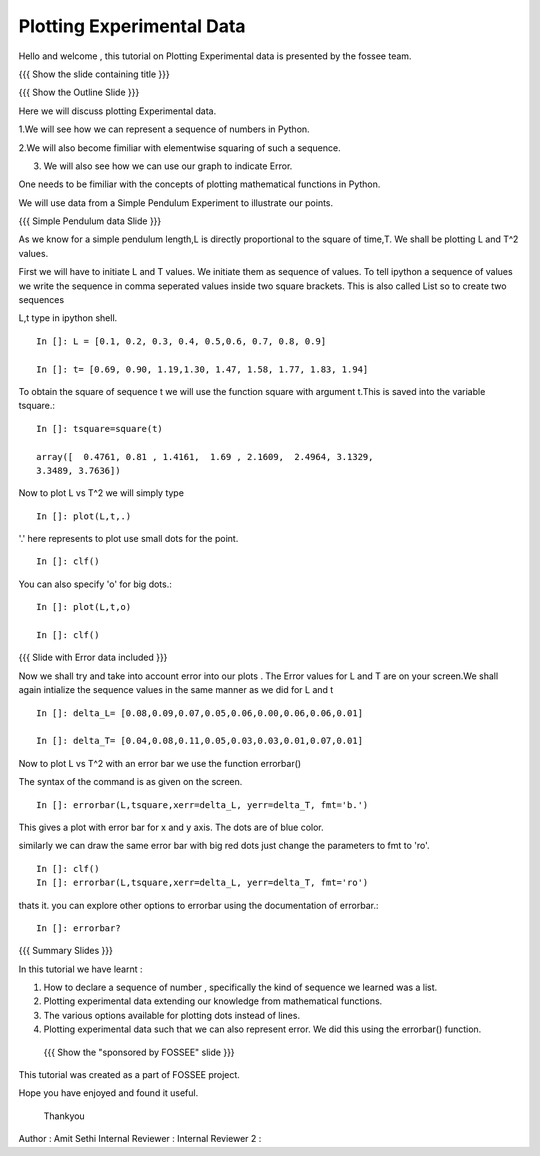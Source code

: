Plotting   Experimental  Data  
=============================   
Hello  and welcome , this tutorial on  Plotting Experimental data is 
presented by the fossee  team.  

{{{ Show the slide containing title }}}


{{{ Show the Outline Slide }}}

Here  we will discuss plotting  Experimental data. 

1.We will see how we can represent a sequence of numbers in Python. 

2.We will also become fimiliar with  elementwise squaring of such a
sequence. 

3. We will also see how we can use our graph to indicate Error.

One needs   to  be  fimiliar  with  the   concepts  of  plotting
mathematical functions in Python.

We will use  data from a Simple Pendulum  Experiment to illustrate our
points. 

{{{ Simple Pendulum data Slide }}} 

  
  
  
As we know for a simple pendulum length,L is directly  proportional to 
the square of time,T. We shall be plotting L and T^2 values.


First  we will have  to initiate L and  T values. We initiate them as sequence 
of values.  To tell ipython a sequence of values we  write the sequence in 
comma  seperated values inside two square brackets.  This is also  called List 
so to create two sequences

L,t type in ipython shell. ::

    In []: L = [0.1, 0.2, 0.3, 0.4, 0.5,0.6, 0.7, 0.8, 0.9]
    
    In []: t= [0.69, 0.90, 1.19,1.30, 1.47, 1.58, 1.77, 1.83, 1.94]


  
To obtain the  square of sequence t we will  use the function square
with argument t.This is saved into the variable tsquare.::

   In []: tsquare=square(t)
  
   array([  0.4761, 0.81 , 1.4161,  1.69 , 2.1609,  2.4964, 3.1329, 
   3.3489, 3.7636])

  
Now to plot L vs T^2 we will simply type ::

  In []: plot(L,t,.)

'.' here represents to plot use small dots for the point. ::

  In []: clf()

You can also specify 'o' for big dots.::
 
  In []: plot(L,t,o)

  In []: clf()


{{{ Slide with Error data included }}}


Now we  shall try  and take into  account error  into our plots . The
Error values for L and T  are on your screen.We shall again intialize
the sequence values in the same manner as we did for L and t ::

  In []: delta_L= [0.08,0.09,0.07,0.05,0.06,0.00,0.06,0.06,0.01]
  
  In []: delta_T= [0.04,0.08,0.11,0.05,0.03,0.03,0.01,0.07,0.01]


  
Now to plot L vs T^2 with an error bar we use the function errorbar()

The syntax of the command is as given on the screen. ::

    
    In []: errorbar(L,tsquare,xerr=delta_L, yerr=delta_T, fmt='b.')

This gives a  plot with error bar for  x and y axis. The  dots are of
blue color.


similarly we can draw the same error bar with big red dots just change 
the parameters to fmt to 'ro'. ::

    In []: clf()
    In []: errorbar(L,tsquare,xerr=delta_L, yerr=delta_T, fmt='ro')



thats it. you can explore other options to errorbar using the documentation 
of errorbar.::

   In []: errorbar?


{{{ Summary Slides }}}

In this tutorial we have learnt : 

1. How to declare a sequence of number , specifically the kind of sequence we learned was a list.

2. Plotting experimental data extending our knowledge from mathematical functions. 

3. The various options available for plotting dots instead of lines.

4. Plotting experimental data such that we can also represent error. We did this using the errorbar() function.


 {{{ Show the "sponsored by FOSSEE" slide }}}



This tutorial was created as a part of FOSSEE project.

Hope you have enjoyed and found it useful.

 Thankyou

 

Author              : Amit Sethi
Internal Reviewer   :
Internal Reviewer 2 : 
